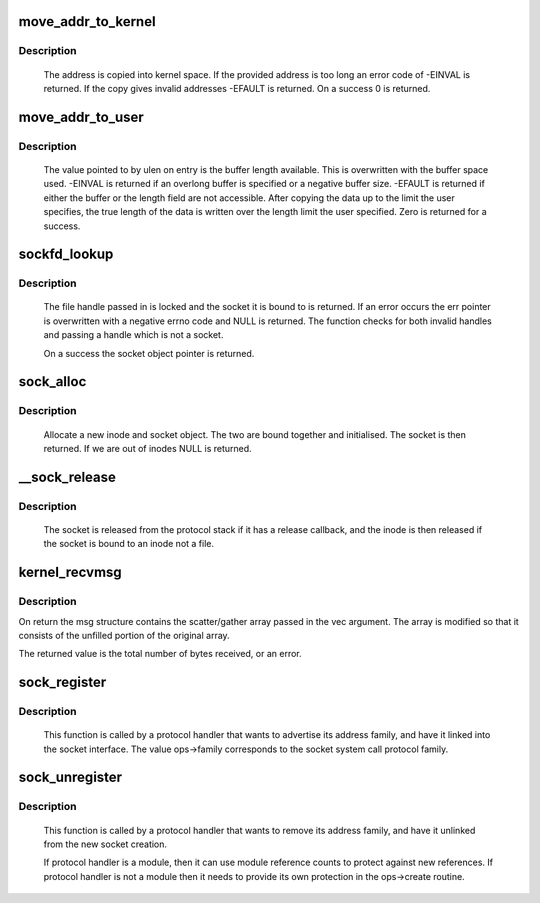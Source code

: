 .. -*- coding: utf-8; mode: rst -*-
.. src-file: net/socket.c

.. _`move_addr_to_kernel`:

move_addr_to_kernel
===================

.. c:function:: int move_addr_to_kernel(void __user *uaddr, int ulen, struct sockaddr_storage *kaddr)

    copy a socket address into kernel space

    :param uaddr:
        Address in user space
    :type uaddr: void __user \*

    :param ulen:
        Length in user space
    :type ulen: int

    :param kaddr:
        Address in kernel space
    :type kaddr: struct sockaddr_storage \*

.. _`move_addr_to_kernel.description`:

Description
-----------

     The address is copied into kernel space. If the provided address is
     too long an error code of -EINVAL is returned. If the copy gives
     invalid addresses -EFAULT is returned. On a success 0 is returned.

.. _`move_addr_to_user`:

move_addr_to_user
=================

.. c:function:: int move_addr_to_user(struct sockaddr_storage *kaddr, int klen, void __user *uaddr, int __user *ulen)

    copy an address to user space

    :param kaddr:
        kernel space address
    :type kaddr: struct sockaddr_storage \*

    :param klen:
        length of address in kernel
    :type klen: int

    :param uaddr:
        user space address
    :type uaddr: void __user \*

    :param ulen:
        pointer to user length field
    :type ulen: int __user \*

.. _`move_addr_to_user.description`:

Description
-----------

     The value pointed to by ulen on entry is the buffer length available.
     This is overwritten with the buffer space used. -EINVAL is returned
     if an overlong buffer is specified or a negative buffer size. -EFAULT
     is returned if either the buffer or the length field are not
     accessible.
     After copying the data up to the limit the user specifies, the true
     length of the data is written over the length limit the user
     specified. Zero is returned for a success.

.. _`sockfd_lookup`:

sockfd_lookup
=============

.. c:function:: struct socket *sockfd_lookup(int fd, int *err)

    Go from a file number to its socket slot

    :param fd:
        file handle
    :type fd: int

    :param err:
        pointer to an error code return
    :type err: int \*

.. _`sockfd_lookup.description`:

Description
-----------

     The file handle passed in is locked and the socket it is bound
     to is returned. If an error occurs the err pointer is overwritten
     with a negative errno code and NULL is returned. The function checks
     for both invalid handles and passing a handle which is not a socket.

     On a success the socket object pointer is returned.

.. _`sock_alloc`:

sock_alloc
==========

.. c:function:: struct socket *sock_alloc( void)

    allocate a socket

    :param void:
        no arguments
    :type void: 

.. _`sock_alloc.description`:

Description
-----------

     Allocate a new inode and socket object. The two are bound together
     and initialised. The socket is then returned. If we are out of inodes
     NULL is returned.

.. _`__sock_release`:

__sock_release
==============

.. c:function:: void __sock_release(struct socket *sock, struct inode *inode)

    close a socket

    :param sock:
        socket to close
    :type sock: struct socket \*

    :param inode:
        *undescribed*
    :type inode: struct inode \*

.. _`__sock_release.description`:

Description
-----------

     The socket is released from the protocol stack if it has a release
     callback, and the inode is then released if the socket is bound to
     an inode not a file.

.. _`kernel_recvmsg`:

kernel_recvmsg
==============

.. c:function:: int kernel_recvmsg(struct socket *sock, struct msghdr *msg, struct kvec *vec, size_t num, size_t size, int flags)

    Receive a message from a socket (kernel space)

    :param sock:
        The socket to receive the message from
    :type sock: struct socket \*

    :param msg:
        Received message
    :type msg: struct msghdr \*

    :param vec:
        Input s/g array for message data
    :type vec: struct kvec \*

    :param num:
        Size of input s/g array
    :type num: size_t

    :param size:
        Number of bytes to read
    :type size: size_t

    :param flags:
        Message flags (MSG_DONTWAIT, etc...)
    :type flags: int

.. _`kernel_recvmsg.description`:

Description
-----------

On return the msg structure contains the scatter/gather array passed in the
vec argument. The array is modified so that it consists of the unfilled
portion of the original array.

The returned value is the total number of bytes received, or an error.

.. _`sock_register`:

sock_register
=============

.. c:function:: int sock_register(const struct net_proto_family *ops)

    add a socket protocol handler

    :param ops:
        description of protocol
    :type ops: const struct net_proto_family \*

.. _`sock_register.description`:

Description
-----------

     This function is called by a protocol handler that wants to
     advertise its address family, and have it linked into the
     socket interface. The value ops->family corresponds to the
     socket system call protocol family.

.. _`sock_unregister`:

sock_unregister
===============

.. c:function:: void sock_unregister(int family)

    remove a protocol handler

    :param family:
        protocol family to remove
    :type family: int

.. _`sock_unregister.description`:

Description
-----------

     This function is called by a protocol handler that wants to
     remove its address family, and have it unlinked from the
     new socket creation.

     If protocol handler is a module, then it can use module reference
     counts to protect against new references. If protocol handler is not
     a module then it needs to provide its own protection in
     the ops->create routine.

.. This file was automatic generated / don't edit.

